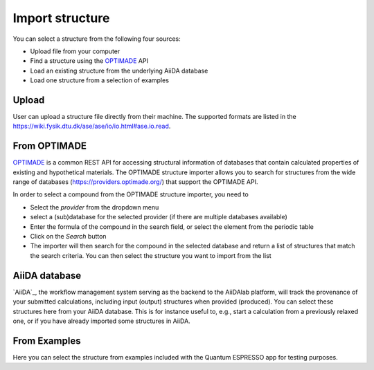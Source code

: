 .. _import_structure:

================
Import structure
================

You can select a structure from the following four sources:

- Upload file from your computer
- Find a structure using the `OPTIMADE`_ API
- Load an existing structure from the underlying AiiDA database
- Load one structure from a selection of examples

.. figure:: /_static/images/howto_select_structure.png
   :width: 20cm

Upload
======

User can upload a structure file directly from their machine. The supported formats are listed in the https://wiki.fysik.dtu.dk/ase/ase/io/io.html#ase.io.read.

From OPTIMADE
=============

`OPTIMADE`_ is a common REST API for accessing structural information of databases that contain calculated properties of existing and hypothetical materials. The OPTIMADE structure importer allows you to search for structures from the wide range of databases (https://providers.optimade.org/) that support the OPTIMADE API.

In order to select a compound from the OPTIMADE structure importer, you need to

- Select the `provider` from the dropdown menu
- select a (sub)database for the selected provider (if there are multiple databases available)
- Enter the formula of the compound in the search field, or select the element from the periodic table
- Click on the `Search` button
- The importer will then search for the compound in the selected database and return a list of structures that match the search criteria. You can then select the structure you want to import from the list

AiiDA database
==============

`AiiDA`_, the workflow management system serving as the backend to the AiiDAlab platform, will track the provenance of your submitted calculations, including input (output) structures when provided (produced). You can select these structures here from your AiiDA database. This is for instance useful to, e.g., start a calculation from a previously relaxed one, or if you have already imported some structures in AiiDA.

From Examples
=============

Here you can select the structure from examples included with the Quantum ESPRESSO app for testing purposes.

.. _OPTIMADE: https://www.optimade.org/
